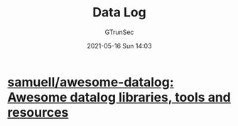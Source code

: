 #+TITLE: Data Log
#+AUTHOR: GTrunSec
#+EMAIL: gtrunsec@hardenedlinux.org
#+DATE: 2021-05-16 Sun 14:03
#+OPTIONS:   H:3 num:t toc:t \n:nil @:t ::t |:t ^:nil -:t f:t *:t <:t




* [[https://github.com/samuell/awesome-datalog][samuell/awesome-datalog: Awesome datalog libraries, tools and resources]]

